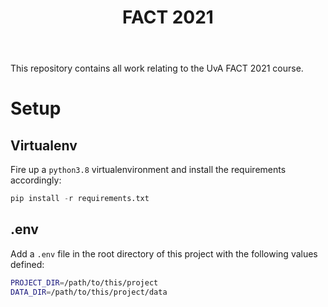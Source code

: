#+BIND: org-export-use-babel nil
#+TITLE: FACT 2021
This repository contains all work relating to the UvA FACT 2021 course.
* Setup
** Virtualenv
Fire up a =python3.8= virtualenvironment and install the requirements accordingly:
#+BEGIN_SRC python
pip install -r requirements.txt
#+END_SRC
** .env
Add a =.env= file in the root directory of this project with the following
values defined:
#+BEGIN_SRC sh
PROJECT_DIR=/path/to/this/project
DATA_DIR=/path/to/this/project/data
#+END_SRC
